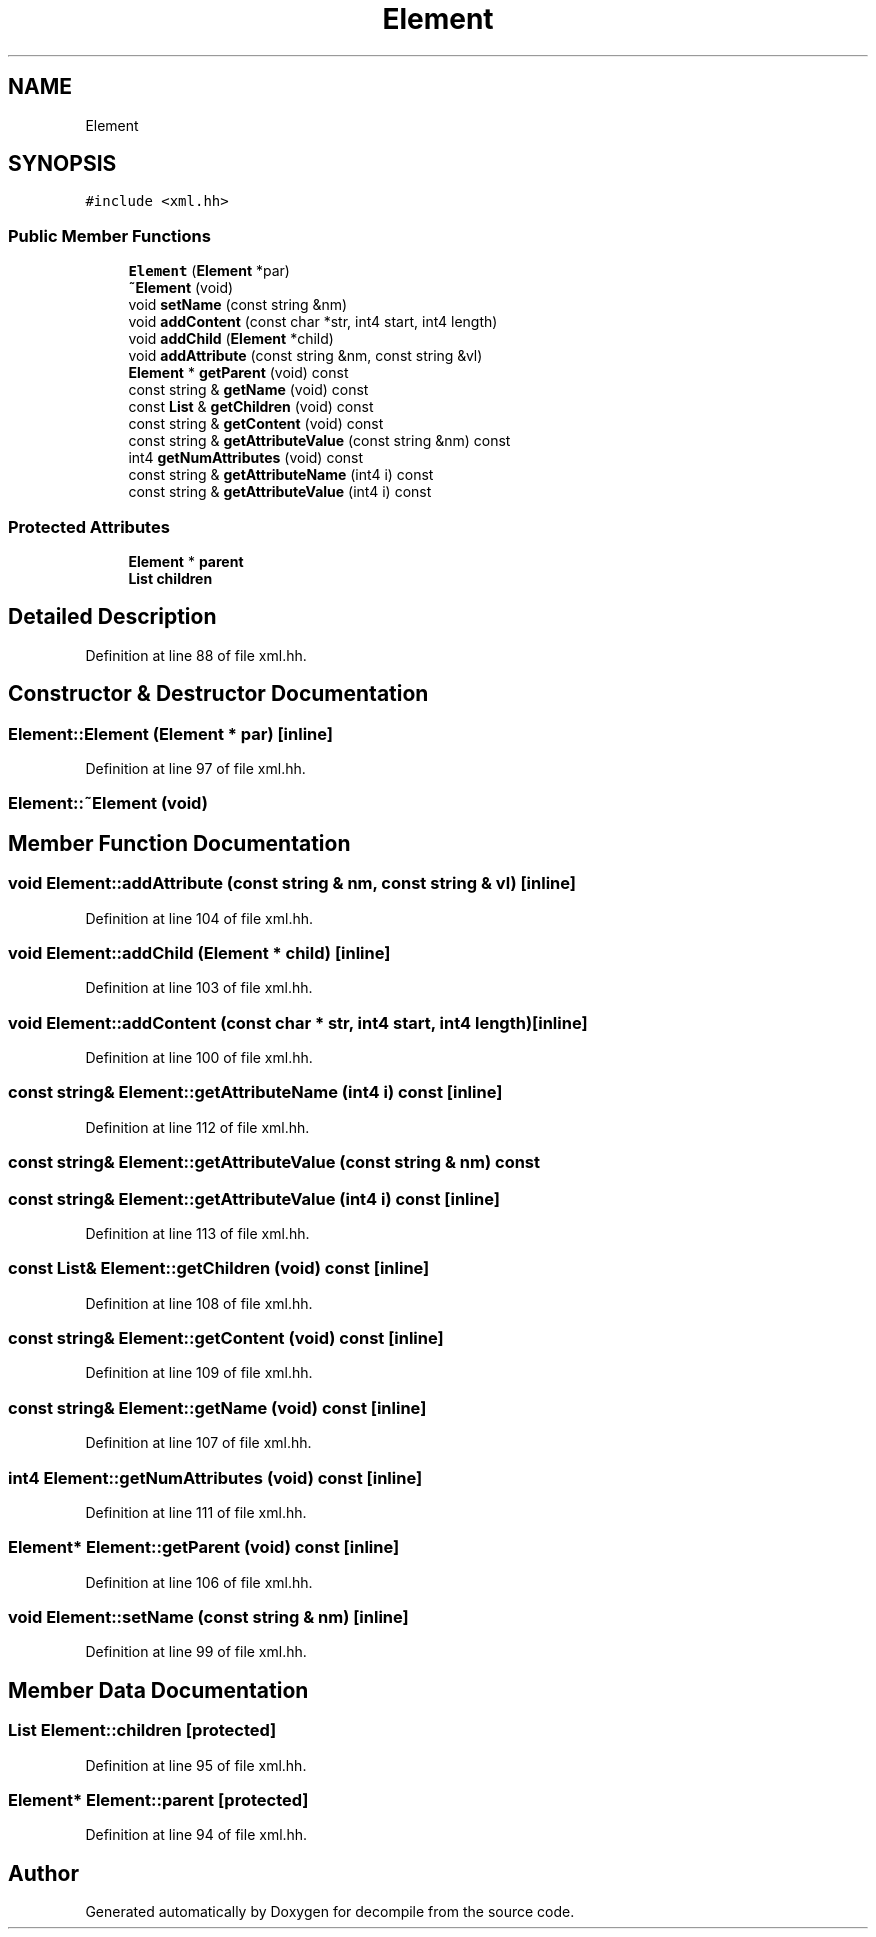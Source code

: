 .TH "Element" 3 "Sun Apr 14 2019" "decompile" \" -*- nroff -*-
.ad l
.nh
.SH NAME
Element
.SH SYNOPSIS
.br
.PP
.PP
\fC#include <xml\&.hh>\fP
.SS "Public Member Functions"

.in +1c
.ti -1c
.RI "\fBElement\fP (\fBElement\fP *par)"
.br
.ti -1c
.RI "\fB~Element\fP (void)"
.br
.ti -1c
.RI "void \fBsetName\fP (const string &nm)"
.br
.ti -1c
.RI "void \fBaddContent\fP (const char *str, int4 start, int4 length)"
.br
.ti -1c
.RI "void \fBaddChild\fP (\fBElement\fP *child)"
.br
.ti -1c
.RI "void \fBaddAttribute\fP (const string &nm, const string &vl)"
.br
.ti -1c
.RI "\fBElement\fP * \fBgetParent\fP (void) const"
.br
.ti -1c
.RI "const string & \fBgetName\fP (void) const"
.br
.ti -1c
.RI "const \fBList\fP & \fBgetChildren\fP (void) const"
.br
.ti -1c
.RI "const string & \fBgetContent\fP (void) const"
.br
.ti -1c
.RI "const string & \fBgetAttributeValue\fP (const string &nm) const"
.br
.ti -1c
.RI "int4 \fBgetNumAttributes\fP (void) const"
.br
.ti -1c
.RI "const string & \fBgetAttributeName\fP (int4 i) const"
.br
.ti -1c
.RI "const string & \fBgetAttributeValue\fP (int4 i) const"
.br
.in -1c
.SS "Protected Attributes"

.in +1c
.ti -1c
.RI "\fBElement\fP * \fBparent\fP"
.br
.ti -1c
.RI "\fBList\fP \fBchildren\fP"
.br
.in -1c
.SH "Detailed Description"
.PP 
Definition at line 88 of file xml\&.hh\&.
.SH "Constructor & Destructor Documentation"
.PP 
.SS "Element::Element (\fBElement\fP * par)\fC [inline]\fP"

.PP
Definition at line 97 of file xml\&.hh\&.
.SS "Element::~Element (void)"

.SH "Member Function Documentation"
.PP 
.SS "void Element::addAttribute (const string & nm, const string & vl)\fC [inline]\fP"

.PP
Definition at line 104 of file xml\&.hh\&.
.SS "void Element::addChild (\fBElement\fP * child)\fC [inline]\fP"

.PP
Definition at line 103 of file xml\&.hh\&.
.SS "void Element::addContent (const char * str, int4 start, int4 length)\fC [inline]\fP"

.PP
Definition at line 100 of file xml\&.hh\&.
.SS "const string& Element::getAttributeName (int4 i) const\fC [inline]\fP"

.PP
Definition at line 112 of file xml\&.hh\&.
.SS "const string& Element::getAttributeValue (const string & nm) const"

.SS "const string& Element::getAttributeValue (int4 i) const\fC [inline]\fP"

.PP
Definition at line 113 of file xml\&.hh\&.
.SS "const \fBList\fP& Element::getChildren (void) const\fC [inline]\fP"

.PP
Definition at line 108 of file xml\&.hh\&.
.SS "const string& Element::getContent (void) const\fC [inline]\fP"

.PP
Definition at line 109 of file xml\&.hh\&.
.SS "const string& Element::getName (void) const\fC [inline]\fP"

.PP
Definition at line 107 of file xml\&.hh\&.
.SS "int4 Element::getNumAttributes (void) const\fC [inline]\fP"

.PP
Definition at line 111 of file xml\&.hh\&.
.SS "\fBElement\fP* Element::getParent (void) const\fC [inline]\fP"

.PP
Definition at line 106 of file xml\&.hh\&.
.SS "void Element::setName (const string & nm)\fC [inline]\fP"

.PP
Definition at line 99 of file xml\&.hh\&.
.SH "Member Data Documentation"
.PP 
.SS "\fBList\fP Element::children\fC [protected]\fP"

.PP
Definition at line 95 of file xml\&.hh\&.
.SS "\fBElement\fP* Element::parent\fC [protected]\fP"

.PP
Definition at line 94 of file xml\&.hh\&.

.SH "Author"
.PP 
Generated automatically by Doxygen for decompile from the source code\&.
